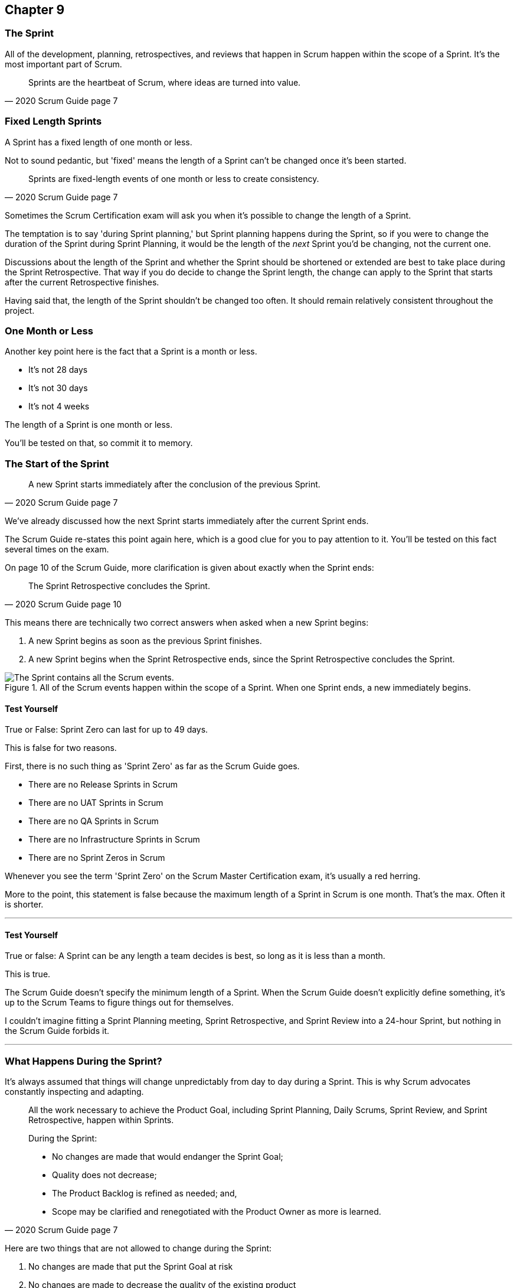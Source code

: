 :pdf-theme: some-theme.yml

== Chapter 9
=== The Sprint

All of the development, planning, retrospectives, and reviews that happen in Scrum happen within the scope of a Sprint. It's the most important part of Scrum.

[quote, 2020 Scrum Guide page 7]
____
Sprints are the heartbeat of Scrum, where ideas are turned into value.
____

=== Fixed Length Sprints

A Sprint has a fixed length of one month or less.

Not to sound pedantic, but 'fixed' means the length of a Sprint can't be changed once it's been started.

[quote, 2020 Scrum Guide page 7]
____

Sprints are fixed-length events of one month or less to create consistency. 
____

Sometimes the Scrum Certification exam will ask you when it's possible to change the length of a Sprint.

The temptation is to say 'during Sprint planning,' but Sprint planning happens during the Sprint, so if you were to change the duration of the Sprint during Sprint Planning, it would be the length of the _next_ Sprint you'd be changing, not the current one.

Discussions about the length of the Sprint and whether the Sprint should be shortened or extended are best to take place during the Sprint Retrospective. That way if you do decide to change the Sprint length, the change can apply to the Sprint that starts after the current Retrospective finishes.

Having said that, the length of the Sprint shouldn't be changed too often. It should remain relatively consistent throughout the project.

=== One Month or Less

Another key point here is the fact that a Sprint is a month or less.

- It's not 28 days
- It's not 30 days
- It's not 4 weeks

The length of a Sprint is one month or less. 

You'll be tested on that, so commit it to memory.

<<<

=== The Start of the Sprint

[quote, 2020 Scrum Guide page 7]
____

A new Sprint starts immediately after the conclusion of the previous Sprint.
____

We've already discussed how the next Sprint starts immediately after the current Sprint ends. 

The Scrum Guide re-states this point again here, which is a good clue for you to pay attention to it. You'll be tested on this fact several times on the exam.

On page 10 of the Scrum Guide, more clarification is given about exactly when the Sprint ends:

[quote, 2020 Scrum Guide page 10]
____

The Sprint Retrospective concludes the Sprint.
____

This means there are technically two correct answers when asked when a new Sprint begins:

1. A new Sprint begins as soon as the previous Sprint finishes.
2. A new Sprint begins when the Sprint Retrospective ends, since the Sprint Retrospective concludes the Sprint.


.All of the Scrum events happen within the scope of a Sprint. When one Sprint ends, a new immediately begins.
image::images/sprint-container.jpg["The Sprint contains all the Scrum events."]


==== Test Yourself

****
True or False: Sprint Zero can last for up to 49 days.
****

This is false for two reasons.

First, there is no such thing as 'Sprint Zero' as far as the Scrum Guide goes. 

- There are no Release Sprints in Scrum
- There are no UAT Sprints in Scrum
- There are no QA Sprints in Scrum
- There are no Infrastructure Sprints in Scrum
- There are no Sprint Zeros in Scrum

Whenever you see the term 'Sprint Zero' on the Scrum Master Certification exam, it's usually a red herring.

More to the point, this statement is false because the maximum length of a Sprint in Scrum is one month. That's the max. Often it is shorter.

'''

==== Test Yourself

****
True or false: A Sprint can be any length a team decides is best, so long as it is less than a month.
****

This is true.

The Scrum Guide doesn't specify the minimum length of a Sprint. When the Scrum Guide doesn't explicitly define something, it's up to the Scrum Teams to figure things out for themselves.

I couldn't imagine fitting a Sprint Planning meeting, Sprint Retrospective, and Sprint Review into a 24-hour Sprint, but nothing in the Scrum Guide forbids it.

'''

=== What Happens During the Sprint?

It's always assumed that things will change unpredictably from day to day during a Sprint. This is why Scrum advocates constantly inspecting and adapting.

[quote, 2020 Scrum Guide page 7]
____
All the work necessary to achieve the Product Goal, including Sprint Planning, Daily Scrums, Sprint Review, and Sprint Retrospective, happen within Sprints.

During the Sprint:

- No changes are made that would endanger the Sprint Goal;
- Quality does not decrease;
- The Product Backlog is refined as needed; and,
- Scope may be clarified and renegotiated with the Product Owner as more is learned.
____

Here are two things that are not allowed to change during the Sprint:

1. No changes are made that put the Sprint Goal at risk
2. No changes are made to decrease the quality of the existing product

The Scrum Guide doesn't have many hard and fast rules, but those are two of them.

==== Test Yourself

****

During development, the Scrum Team has found a selected Product Backlog item is much more complex than initially anticipated.

The developers believe this PBI should be broken into multiple Product Backlog items that should be scheduled across multiple Sprints.
What should you as the Scrum Master do?
(Choose 1)

* [ ] Have the Scrum Developers clarify the requirements and renegotiate the scope of the Product Backlog items with the PO
* [ ] Expand the length of the Sprint so the Development team can complete the complex Product Backlog items
* [ ] Rewrite the user story so the work related to the Product Backlog Item can be completed within the current Sprint

****

A is correct. 

If the developers have issues with the size, scope, complexity, and clarity of the work they are doing, they simply contact the Product Owner so requirements can be clarified and scope can be renegotiated.

Sprints are a fixed length, so they can't ever be extended, which makes B incorrect.

And the Scrum Guide makes zero references to user stories, so any talk of user stories on the Scrum Master certification exam will likely be a red herring.

'''

=== Why do we have Short Sprints in Scrum?

Some people often wonder why Scrum emphasizes short sprints.

The answer is simple. The longer the Sprint, the less predictable things become.

It's hard enough to predict four days into the future, let alone four weeks.

Short Sprints make things more predictable. Short Sprints also allow more frequent interactions with stakeholders as Sprint Reviews, which occur at the end of the Sprint, take place more often.


[quote, 2020 Scrum Guide page 7]
____
Sprints enable predictability by ensuring inspection and adaptation of progress toward a Product Goal at least every calendar month. 

When a Sprint’s horizon is too long the Sprint Goal may become invalid, complexity may rise, and risk may increase. 

Shorter Sprints can be employed to generate more learning cycles and limit the risk of cost and effort to a smaller time frame. 

Each Sprint may be considered a short project.
____

The Scrum Guide places a great deal of emphasis on short Sprints, and there are plenty of reasons for that.

Remember, a Sprint Review happens at the end of a Sprint. With a 2 week Sprint, the stakeholders get to review the product twice in a month. With a 4 week Sprint, they only get to see it once.

A short Sprint makes it easier to manage risk. If the team is doing something wrong, they'll find out sooner from the stakeholders in a 2-week Sprint than one that lasts a month.

It's also arguably easier to estimate work for two weeks, as opposed to three or four, and the project is less likely to go completely sideways in two weeks as opposed to two months.

==== Test Yourself

****

The development team is working with a new technology which has introduced a great deal of risk and uncertainty into the project. 

The Product Owner wants to reduce the Sprint time down to 2 or 3 weeks from the current Sprint length of one month. 

What should the Scrum Master do?
(Select 1)

* [ ] Act on the Product Owner's recommendation and reduce the Sprint length to 2 weeks
* [ ] Coach the team on how shorter Sprints reduce risk and ask them to consider reducing the Sprint length to 2 or 3 weeks.
* [ ] Explain to the Product Owner that the Sprint length cannot be changed after development has started.
* [ ] Plan a week-long 'learning Sprint' where developers learn the new technology and don't try to deliver an Increment.

****

The correct answer is B. 

As a Scrum Master, your job is to teach people about Scrum practices and Scrum Theory and coach them on how to apply Scrum in a manner that works best for them.

Neither the Scrum Master nor the Product Owner can arbitrarily set the length of a Sprint in Scrum. This is a decision that must come about through the consensus of the team.

C is incorrect because the length of future Sprint can be changed if the team agrees a change is needed. However, the Sprint length cannot be changed mid-sprint.

D is incorrect because there is no 'learning Sprints' in Scrum. Furthermore, it is a requirement that every Sprint works toward the creation of a valuable and useful Increment.

'''

=== Empiricism Trumps Scrum Metrics



[quote, 2020 Scrum Guide page 7]
____
Various practices exist to forecast progress, like burn-downs, burn-ups, or cumulative flows.

While proving useful, these do not replace the importance of empiricism.

In complex environments, what will happen is unknown. Only what has already happened may be used for forward-looking decision-making.
____

The Scrum Guide is light on metrics.

The only Scrum metrics referenced in the guide are mentioned here:

- Burn-down charts
- Burn-up charts
- Cumulative flows

What's more, the guide kinda throws shade on them, saying that while they are useful, they're not as good as empirical analysis, which is a bit of a diss.

Still, for the exam, you do need to know what each of these charts does. You don't need to understand them in depth, but questions will arise about what they can tell you.

=== Non-Empirical Scrum Metrics

NOTE: I queried ChatGPT so you don't have to! I got ChatGPT to generate these descriptions. ChatGPT gets a lot of stuff about Scrum wrong, but I thought these descriptions were better than I could do on my own.

Burn-Down Chart:
A burn-down chart is a graphical representation of the amount of work remaining in a project versus time. It tracks the progress of a project by showing the remaining work that needs to be completed on the vertical axis and the time on the horizontal axis. The chart starts with the total amount of work to be completed at the beginning of the project, and as work is completed, the line on the chart gradually moves down until it reaches zero at the end of the project.

Burn-down charts are useful because they help teams track progress over time and adjust their approach as necessary. For example, if the team is falling behind schedule, they can identify this early on and make changes to get back on track.

Burn-Up Chart:
A burn-up chart is similar to a burn-down chart but shows progress differently. Rather than showing the remaining work on the vertical axis, a burn-up chart shows the amount of work completed over time. The chart starts with zero completed work at the beginning of the project, and as work is completed, the line on the chart moves up until it reaches the total amount of work to be completed at the end of the project.

Burn-up charts are useful because they show progress towards a goal and can help teams identify whether they are on track to complete the project on time.

Cumulative Flow Chart:
A cumulative flow chart is a graphical representation of the flow of work in a project. It shows the amount of work in progress at any given time, as well as the rate at which work is being completed. The chart has a horizontal axis representing time and a vertical axis representing the number of tasks.

The chart starts with a backlog of tasks at the beginning of the project and shows how tasks move through different stages of completion over time. For example, a task might start in the "to do" column, move to "in progress", and then finally move to "completed".

Cumulative flow charts are useful because they help teams identify bottlenecks in their workflow and optimize their processes to increase efficiency. By tracking the rate of completion over time, teams can also identify whether they are on track to complete the project on time.

=== Scrum Can't Predict the Future

Managers and team leaders always want metrics that will help predict when a given project will be finished, or when a product will hit a given milestone. Scrum is quick to downplay the various charting techniques Agile teams frequently use to predict the future.

The Scrum Guide emphasizes that there are limits to the accuracy of charts and metrics, and there is no replacement for empiricism.

[quote, 2020 Scrum Guide page 7]
____

While proving useful, these [charts and metrics] not replace the importance of empiricism.

In complex environments, what will happen is unknown. 

Only what has already happened may be used for forward-looking decision-making.
____


=== The Importance of Empiricism

Empiricism insists that experience and evidence should form the basis of belief and knowledge, not just graphs and metrics.

For example, a chart might say a team is completing 20 backlog items a week. Does that mean you'll complete 20 backlog items next week?

You might _empirically_ know that two developers will be on vacation next week, or perhaps one developer is coming down with the flu. 

Maybe World Cup starts next week and your entire offshore team is in Brazil?

The trend on the chart may indicate that the team will complete 20 backlog items next week, by you empirically know that sickness or vacation or the start of the World Cup will likely decimate that number.

That's an example of empirical knowledge being a much better and a much more informed indicator of future performance than a burn-down chart.

NOTE: The term 'decimate' means to 'reduce by 10%'. It doesn't mean _complete annihilation._


=== Who Can Cancel a Sprint?

The Scrum Certification exam will undoubtedly ask you who has the power to cancel a Sprint, and under what conditions the Sprint can be canceled.

[quote, 2020 Scrum Guide page 7]
____

A Sprint could be canceled if the Sprint Goal becomes obsolete. 

Only the Product Owner has the authority to cancel the Sprint.
____

These two points surprise people for the following three reasons:

1. It is indeed possible for an active Sprint to be canceled
2. The only reason to cancel a Sprint is if the Sprint Goal becomes obsolete
3. Only the Product Owner can cancel a Sprint, not the Scrum Master or any stakeholder

Just by the authoritative nature of the name, people think a Scrum Master would have the authority to cancel a Sprint. 

Scrum Masters don't. Scrum Masters don't really have much authority in Scrum.

A Scrum Master can't cancel a Sprint. Only the Product Owner can.

And there is only one reason why a Sprint can be canceled: the Sprint Goal has become obsolete.

That means none of the following reasons are justifications to cancel the Sprint:

- The development team needs more time to finish their work
- The lead developer quit and change the GitHub password
- The building flooded and there's no power
- The Scrum Master has gone on vacation
- The CEO wants a different feature developed

There are plenty of reasons why someone in the organization might want to cancel a Sprint, but the only reason a Sprint can be canceled is if the Sprint Goal has become obsolete, and the only person allowed to make that call is the Product Owner.


=== What isn't said about the Sprint

People want the Scrum Guide to answer all of their questions about how to run a big project. Scrum doesn't do that.

Scrum provides a set of basic rules written out in a guide that's less than 4000 words long. I wrote college papers longer than that.

If Scrum doesn't provide a rule or guideline around something, then it's up to the group of self-managing, self-organized, highly motivated professionals on the Scrum Team to figure it out on their own. 


=== When to Start the Sprint?

The Scrum Certification exam often tries to trick you into applying some arbitrary rule that seems to makes logical sense but doesn't actually appear anywhere in the Scrum Guide.

For example, say a product has two Scrum Teams working on it, which happens quite regularly.

- Should those two teams start their Sprints on the same day? 
- Should those two teams end their Sprints on the same day? 
- Should those two teams have Sprints of equal length?
- Should those two teams have the same Scrum Master?

On the surface, all of those assertions seem reasonable. It seems like a nice way to keep the two Scrum Teams in sync.

At the same time, that approach might create chaos. Imagine stakeholders having to go to two Sprint Reviews on the same day. That might be too much for them. 

Or maybe two teams who finish their Sprints on the same day would end up pushing their releases into production on the same day, which might cause panic for system administrators?

So maybe it'd be better to stagger the Sprints? Have one team start a 4 week Sprint on the first of the month, and have the other start the Sprint in the middle of the month?

=== No Rule Means No Rule

The fact is, the Scrum Guide doesn't care what those two teams do. The teams are expected to figure it out on their own.

If the Scrum Guide doesn't speak directly to the topic, then there are no rules about it.

The Scrum Guide *does* say two teams working on the same project must share the same Product Backlog and the same Product Owner. 

- Should their Sprints be the same length? 
- Should their Sprints start on the same day?

Scrum doesn't provide any guidance on these topics. It's assumed your team will use empirical measures and apply lean thinking and come up with a plan that is best for them. 

Scrum wants you to figure out what's best for you. It just wants you to do that within the confines of the incomplete framework it provides.





